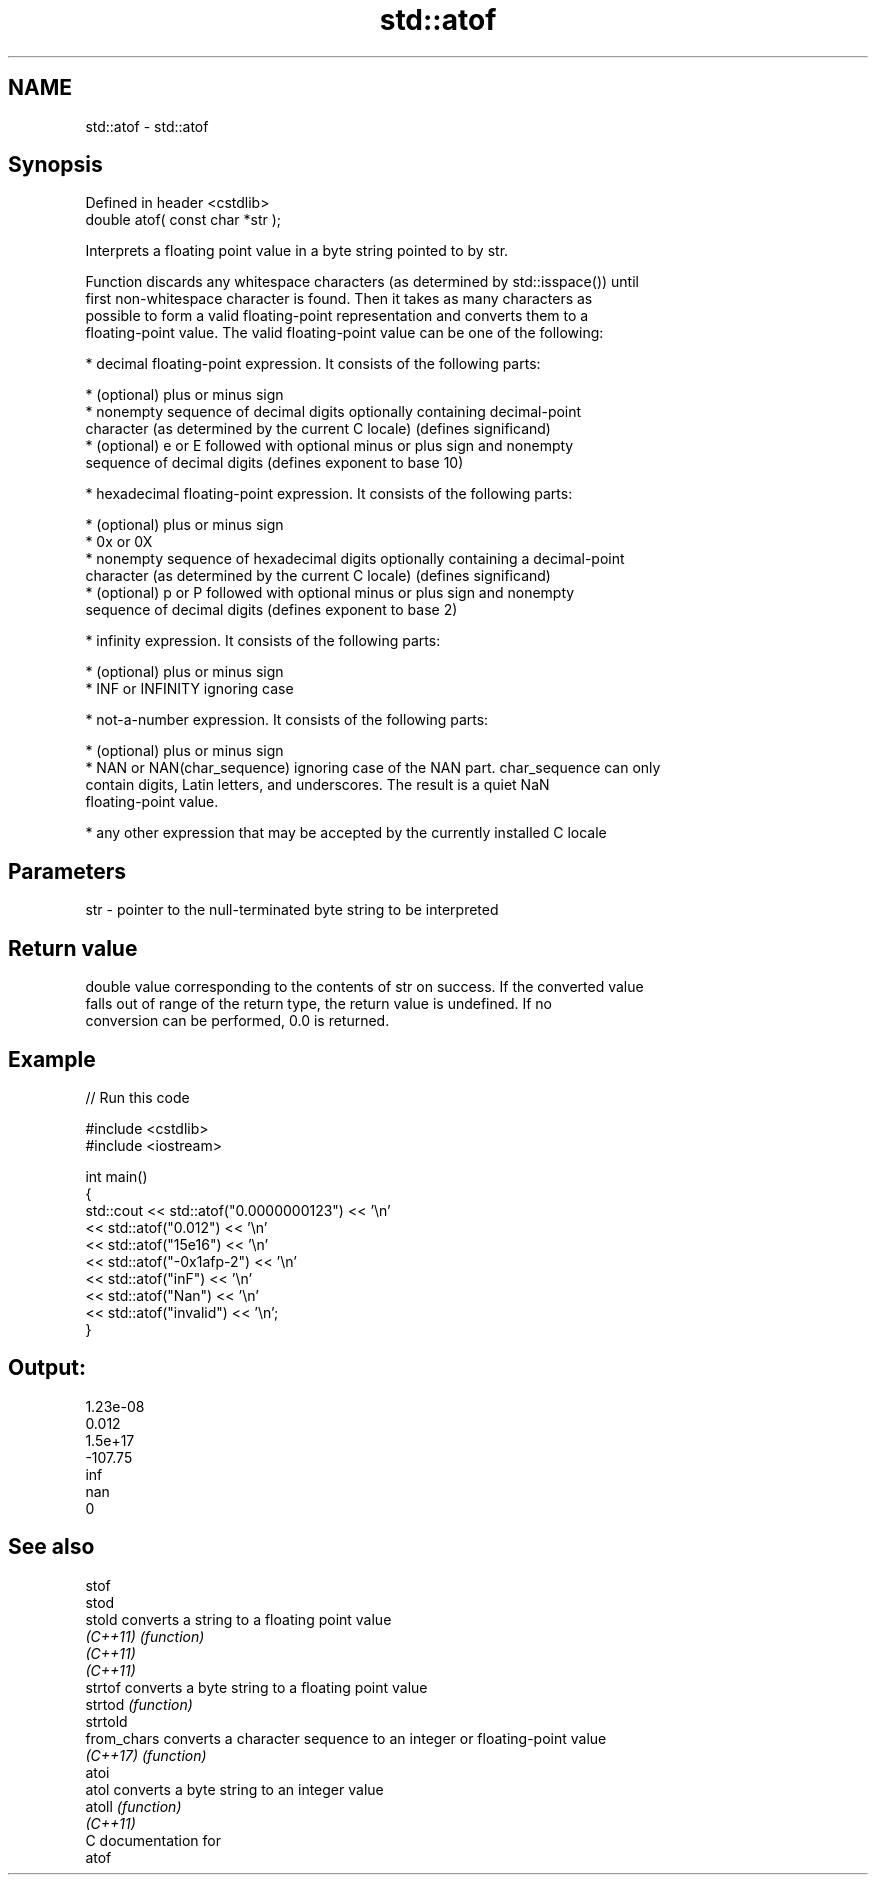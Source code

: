 .TH std::atof 3 "2021.11.17" "http://cppreference.com" "C++ Standard Libary"
.SH NAME
std::atof \- std::atof

.SH Synopsis
   Defined in header <cstdlib>
   double atof( const char *str );

   Interprets a floating point value in a byte string pointed to by str.

   Function discards any whitespace characters (as determined by std::isspace()) until
   first non-whitespace character is found. Then it takes as many characters as
   possible to form a valid floating-point representation and converts them to a
   floating-point value. The valid floating-point value can be one of the following:

     * decimal floating-point expression. It consists of the following parts:

     * (optional) plus or minus sign
     * nonempty sequence of decimal digits optionally containing decimal-point
       character (as determined by the current C locale) (defines significand)
     * (optional) e or E followed with optional minus or plus sign and nonempty
       sequence of decimal digits (defines exponent to base 10)

     * hexadecimal floating-point expression. It consists of the following parts:

     * (optional) plus or minus sign
     * 0x or 0X
     * nonempty sequence of hexadecimal digits optionally containing a decimal-point
       character (as determined by the current C locale) (defines significand)
     * (optional) p or P followed with optional minus or plus sign and nonempty
       sequence of decimal digits (defines exponent to base 2)

     * infinity expression. It consists of the following parts:

     * (optional) plus or minus sign
     * INF or INFINITY ignoring case

     * not-a-number expression. It consists of the following parts:

     * (optional) plus or minus sign
     * NAN or NAN(char_sequence) ignoring case of the NAN part. char_sequence can only
       contain digits, Latin letters, and underscores. The result is a quiet NaN
       floating-point value.

     * any other expression that may be accepted by the currently installed C locale

.SH Parameters

   str - pointer to the null-terminated byte string to be interpreted

.SH Return value

   double value corresponding to the contents of str on success. If the converted value
   falls out of range of the return type, the return value is undefined. If no
   conversion can be performed, 0.0 is returned.

.SH Example


// Run this code

 #include <cstdlib>
 #include <iostream>

 int main()
 {
     std::cout << std::atof("0.0000000123") << '\\n'
               << std::atof("0.012")        << '\\n'
               << std::atof("15e16")        << '\\n'
               << std::atof("-0x1afp-2")    << '\\n'
               << std::atof("inF")          << '\\n'
               << std::atof("Nan")          << '\\n'
               << std::atof("invalid")      << '\\n';
 }

.SH Output:

 1.23e-08
 0.012
 1.5e+17
 -107.75
 inf
 nan
 0

.SH See also

   stof
   stod
   stold      converts a string to a floating point value
   \fI(C++11)\fP    \fI(function)\fP
   \fI(C++11)\fP
   \fI(C++11)\fP
   strtof     converts a byte string to a floating point value
   strtod     \fI(function)\fP
   strtold
   from_chars converts a character sequence to an integer or floating-point value
   \fI(C++17)\fP    \fI(function)\fP
   atoi
   atol       converts a byte string to an integer value
   atoll      \fI(function)\fP
   \fI(C++11)\fP
   C documentation for
   atof
